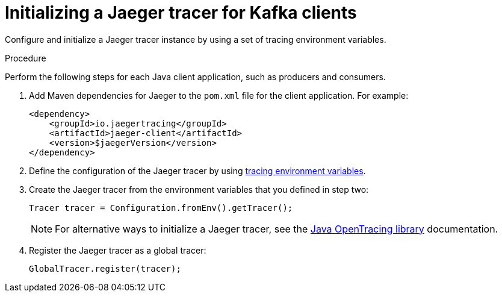 // Module included in the following assemblies:
//
// assembly-name.adoc

[id='proc-configuring-jaeger-tracer-kafka-clients-{context}']
= Initializing a Jaeger tracer for Kafka clients

Configure and initialize a Jaeger tracer instance by using a set of tracing environment variables.

.Procedure

Perform the following steps for each Java client application, such as producers and consumers.

. Add Maven dependencies for Jaeger to the `pom.xml` file for the client application. For example:
+
[source,xml,subs=attributes+]
----
<dependency>
    <groupId>io.jaegertracing</groupId>
    <artifactId>jaeger-client</artifactId>
    <version>$jaegerVersion</version>
</dependency>
----

. Define the configuration of the Jaeger tracer by using xref:ref-tracing-environment-variables-{context}[tracing environment variables].

. Create the Jaeger tracer from the environment variables that you defined in step two:
+
[source,java,subs=attributes+]
----
Tracer tracer = Configuration.fromEnv().getTracer();
----
+
NOTE: For alternative ways to initialize a Jaeger tracer, see the https://github.com/jaegertracing/jaeger-client-java/tree/master/jaeger-core[Java OpenTracing library^] documentation.

. Register the Jaeger tracer as a global tracer:
+
[source,java,subs=attributes+]
----
GlobalTracer.register(tracer);
----
